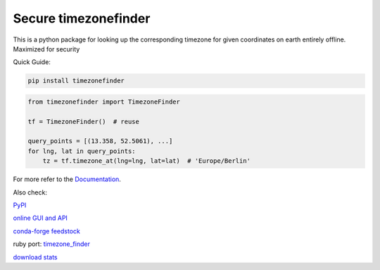 ======================
Secure timezonefinder
======================


..
    Note: can't include the badges file from the docs here, as it won't render on PyPI -> sync manually

.. image:: https://github.com/jannikmi/timezonefinder/actions/workflows/build.yml/badge.svg?branch=master
    :target: https://github.com/jannikmi/timezonefinder/actions?query=branch%3Amaster

.. image:: https://readthedocs.org/projects/timezonefinder/badge/?version=latest
    :alt: documentation status
    :target: https://timezonefinder.readthedocs.io/en/latest/?badge=latest

.. image:: https://img.shields.io/pypi/wheel/timezonefinder.svg
    :target: https://pypi.python.org/pypi/timezonefinder

.. image:: https://img.shields.io/badge/pre--commit-enabled-brightgreen?logo=pre-commit&logoColor=white
   :target: https://github.com/pre-commit/pre-commit
   :alt: pre-commit

.. image:: https://pepy.tech/badge/timezonefinder
    :alt: total PyPI downloads
    :target: https://pepy.tech/project/timezonefinder

.. image:: https://img.shields.io/pypi/v/timezonefinder.svg
    :alt: latest version on PyPI
    :target: https://pypi.python.org/pypi/timezonefinder

.. image:: https://img.shields.io/conda/vn/conda-forge/timezonefinder.svg
   :target: https://anaconda.org/conda-forge/timezonefinder
   :alt: latest version on conda-forge

.. image:: https://img.shields.io/badge/code%20style-black-000000.svg
    :target: https://github.com/psf/black



This is a python package for looking up the corresponding timezone for given coordinates on earth entirely offline. Maximized for security


Quick Guide:

.. code-block:: console

    pip install timezonefinder


.. code-block:: python

    from timezonefinder import TimezoneFinder

    tf = TimezoneFinder()  # reuse

    query_points = [(13.358, 52.5061), ...]
    for lng, lat in query_points:
        tz = tf.timezone_at(lng=lng, lat=lat)  # 'Europe/Berlin'


For more refer to the `Documentation <https://timezonefinder.readthedocs.io/en/latest/>`__.

Also check:

`PyPI <https://pypi.python.org/pypi/timezonefinder/>`__

`online GUI and API <https://timezonefinder.michelfe.it>`__

`conda-forge feedstock <https://github.com/conda-forge/timezonefinder-feedstock>`__

ruby port: `timezone_finder <https://github.com/gunyarakun/timezone_finder>`__

`download stats <https://pepy.tech/project/timezonefinder>`__
